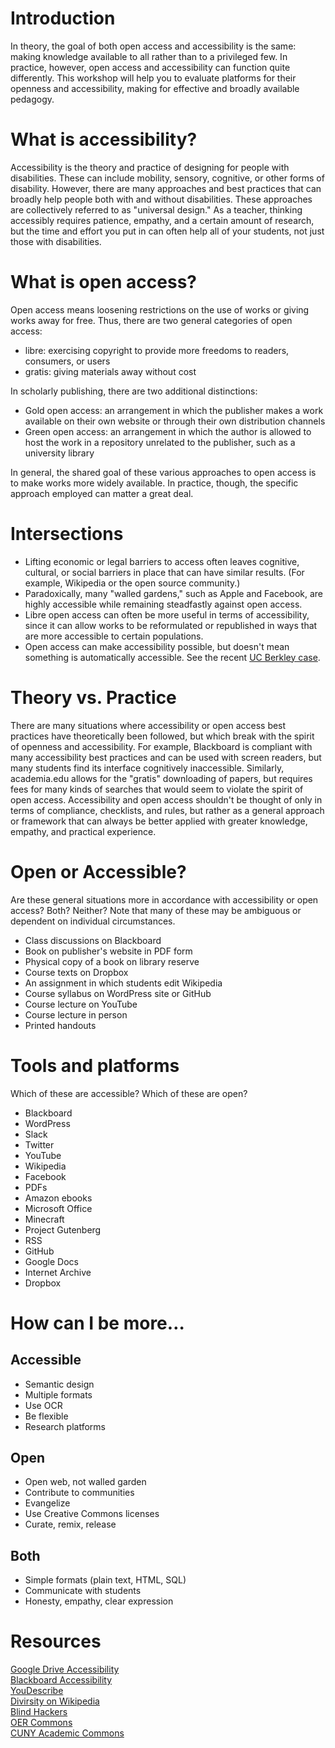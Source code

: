 * Introduction

In theory, the goal of both open access and accessibility is the same: making knowledge available to all rather than to a privileged few. In practice, however, open access and accessibility can function quite differently. This workshop will help you to evaluate platforms for their openness and accessibility, making for effective and broadly available pedagogy.

* What is accessibility?

Accessibility is the theory and practice of designing for people with disabilities. These can include mobility, sensory, cognitive, or other forms of disability. However, there are many approaches and best practices that can broadly help people both with and without disabilities. These approaches are collectively referred to as "universal design." As a teacher, thinking accessibly requires patience, empathy, and a certain amount of research, but the time and effort you put in can often help all of your students, not just those with disabilities.

* What is open access?

Open access means loosening restrictions on the use of works or giving works away for free. Thus, there are two general categories of open access:

- libre: exercising copyright to provide more freedoms to readers, consumers, or users
- gratis: giving materials away without cost

In scholarly publishing, there are two additional distinctions:

- Gold open access: an arrangement in which the publisher makes a work available on their own website or through their own distribution channels
- Green open access: an arrangement in which the author is allowed to host the work in a repository unrelated to the publisher, such as a university library

In general, the shared goal of these various approaches to open access is to make works more widely available.
 In practice, though, the specific approach employed can matter a great deal.

* Intersections

- Lifting economic or legal barriers to access often leaves cognitive, cultural, or social barriers in place that can have similar results. (For example, Wikipedia or the open source community.)
- Paradoxically, many "walled gardens," such as Apple and Facebook, are highly accessible while remaining steadfastly against open access.
- Libre open access can often be more useful in terms of accessibility, since it can allow works to be reformulated or republished in ways that are more accessible to certain populations.
- Open access can make accessibility possible, but doesn't mean something is automatically accessible. See the recent [[https://www.washingtonpost.com/local/education/why-uc-berkeley-is-restricting-access-to-thousands-of-online-lecture-videos/2017/03/15/074e382a-08c0-11e7-a15f-a58d4a988474_story.html][UC Berkley case]].

* Theory vs. Practice

There are many situations where accessibility or open access best practices have theoretically been followed, but which break with the spirit of openness and accessibility. For example, Blackboard is compliant with many accessibility best practices and can be used with screen readers, but many students find its interface cognitively inaccessible. Similarly, academia.edu allows for the "gratis" downloading of papers, but requires fees for many kinds of searches that would seem to violate the spirit of open access. Accessibility and open access shouldn't be thought of only in terms of compliance, checklists, and rules, but rather as a general approach or framework that can always be better applied with greater knowledge, empathy, and practical experience.

* Open or Accessible?

Are these general situations more in accordance with accessibility or open access? Both? Neither? Note that many of these may be ambiguous or dependent on individual circumstances.

- Class discussions on Blackboard
- Book on publisher's website in PDF form
- Physical copy of a book on library reserve
- Course texts on Dropbox
- An assignment in which students edit Wikipedia
- Course syllabus on WordPress site or GitHub
- Course lecture on YouTube
- Course lecture in person
- Printed handouts

* Tools and platforms

Which of these are accessible? Which of these are open?

- Blackboard
- WordPress
- Slack
- Twitter
- YouTube
- Wikipedia
- Facebook
- PDFs
- Amazon ebooks
- Microsoft Office
- Minecraft
- Project Gutenberg
- RSS
- GitHub
- Google Docs
- Internet Archive
- Dropbox

* How can I be more...

** Accessible

- Semantic design
- Multiple formats
- Use OCR
- Be flexible
- Research platforms

** Open

- Open web, not walled garden
- Contribute to communities
- Evangelize
- Use Creative Commons licenses
- Curate, remix, release

** Both

- Simple formats (plain text, HTML, SQL)
- Communicate with students
- Honesty, empathy, clear expression

* Resources

[[https://support.google.com/drive/topic/2650510?hl=en&ref_topic=2650510&visit_id=1-636298062499400622-1312580&rd=1][Google Drive Accessibility]]\\
[[http://accessibility.colostate.edu/blackboard.cfm][Blackboard Accessibility]]\\
[[http://www.ski.org/project/youdescribe][YouDescribe]]\\
[[https://www.theatlantic.com/technology/archive/2013/10/90-of-wikipedias-editors-are-male-heres-what-theyre-doing-about-it/280882/][Divirsity on Wikipedia]]\\
[[https://www.youtube.com/watch?v=W8_O3joo4aU][Blind Hackers]]\\
[[https://www.oercommons.org/][OER Commons]]\\
[[https://commons.gc.cuny.edu/][CUNY Academic Commons]]\\
